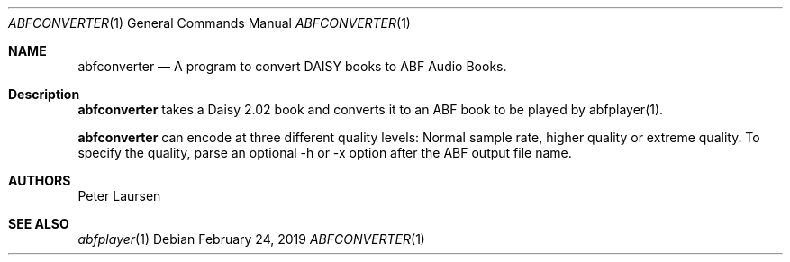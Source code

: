 .\" $Id$
.\" A first draft manual page for abfconverter
.\" This is only a draft page - as such, we do not really know whether it will display properly.
.\" I hope it will prove useful.
.Dd February 24, 2019
.Dt ABFCONVERTER 1
.Os
.Sh NAME
.Nm abfconverter
.Nd A program to convert DAISY books to ABF Audio Books.
.Sh Description
.Nm
takes a Daisy 2.02 book and converts it to an ABF book to be played by abfplayer(1).
.Pp
.Nm
can encode at three different quality levels: Normal sample rate, higher quality or extreme quality.
.pp
To specify the quality, parse an optional -h or -x option after the ABF output file name.

.Sh AUTHORS
.An Peter Laursen

.Sh SEE ALSO
.Xr abfplayer 1

